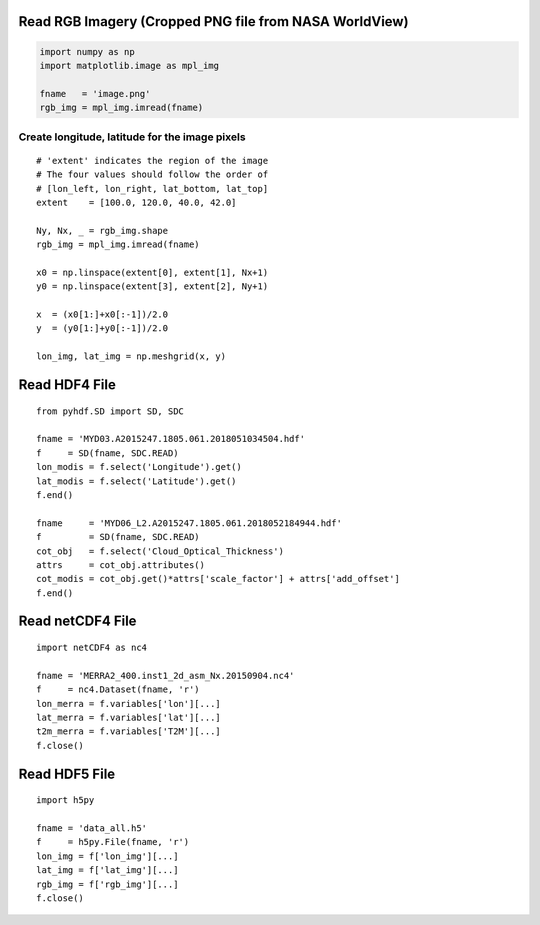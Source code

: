 Read RGB Imagery (Cropped PNG file from NASA WorldView)
~~~~~~~~~~~~~~~~~~~~~~~~~~~~~~~~~~~~~~~~~~~~~~~~~~~~~~~

.. code-block:: python

    import numpy as np
    import matplotlib.image as mpl_img

    fname   = 'image.png'
    rgb_img = mpl_img.imread(fname)


===============================================
Create longitude, latitude for the image pixels
===============================================

::

    # 'extent' indicates the region of the image
    # The four values should follow the order of
    # [lon_left, lon_right, lat_bottom, lat_top]
    extent    = [100.0, 120.0, 40.0, 42.0]

    Ny, Nx, _ = rgb_img.shape
    rgb_img = mpl_img.imread(fname)

    x0 = np.linspace(extent[0], extent[1], Nx+1)
    y0 = np.linspace(extent[3], extent[2], Ny+1)

    x  = (x0[1:]+x0[:-1])/2.0
    y  = (y0[1:]+y0[:-1])/2.0

    lon_img, lat_img = np.meshgrid(x, y)




Read HDF4 File
~~~~~~~~~~~~~~

::

    from pyhdf.SD import SD, SDC

    fname = 'MYD03.A2015247.1805.061.2018051034504.hdf'
    f     = SD(fname, SDC.READ)
    lon_modis = f.select('Longitude').get()
    lat_modis = f.select('Latitude').get()
    f.end()

    fname     = 'MYD06_L2.A2015247.1805.061.2018052184944.hdf'
    f         = SD(fname, SDC.READ)
    cot_obj   = f.select('Cloud_Optical_Thickness')
    attrs     = cot_obj.attributes()
    cot_modis = cot_obj.get()*attrs['scale_factor'] + attrs['add_offset']
    f.end()


Read netCDF4 File
~~~~~~~~~~~~~~~~~

::

    import netCDF4 as nc4

    fname = 'MERRA2_400.inst1_2d_asm_Nx.20150904.nc4'
    f     = nc4.Dataset(fname, 'r')
    lon_merra = f.variables['lon'][...]
    lat_merra = f.variables['lat'][...]
    t2m_merra = f.variables['T2M'][...]
    f.close()

Read HDF5 File
~~~~~~~~~~~~~~~~~

::

    import h5py

    fname = 'data_all.h5'
    f     = h5py.File(fname, 'r')
    lon_img = f['lon_img'][...]
    lat_img = f['lat_img'][...]
    rgb_img = f['rgb_img'][...]
    f.close()

